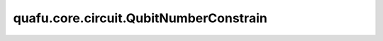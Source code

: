 quafu.core.circuit.QubitNumberConstrain
=============================================

.. py:class:: quafu.core.circuit.QubitNumberConstrain(n_qubits: int, with_ctrl: bool = True, add_after: bool = True)

    只将噪声信道作用在比特数为 ``n_qubits`` 的量子门上。

    参数：
        - **n_qubits** (int) - 量子门的比特数目。
        - **with_ctrl** (bool) - 控制比特是否算在总比特数目之内。默认值： ``True`` 。
        - **add_after** (bool) - 在量子门前面或者后面添加量子信道。默认值： ``True``。
